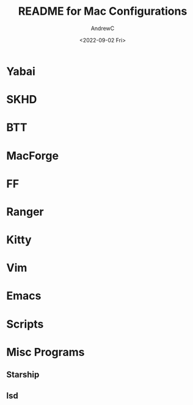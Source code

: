#+TITLE:README for Mac Configurations
#+AUTHOR:AndrewC
#+DESCRIPTION:A brief overview of the apps used by me to configure my macOS environment.
#+DATE:<2022-09-02 Fri>

* Yabai

* SKHD

* BTT

* MacForge

* FF
  
* Ranger

* Kitty
  
* Vim

* Emacs

* Scripts
  
* Misc Programs
** Starship
** lsd
  

